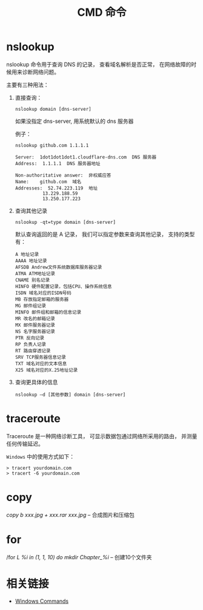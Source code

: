 #+TITLE:      CMD 命令

* 目录                                                    :TOC_4_gh:noexport:
- [[#nslookup][nslookup]]
- [[#traceroute][traceroute]]
- [[#copy][copy]]
- [[#for][for]]
- [[#相关链接][相关链接]]

* nslookup
  nslookup 命令用于查询 DNS 的记录， 查看域名解析是否正常， 
  在网络故障的时候用来诊断网络问题。

  主要有三种用法：
  1. 直接查询：
     #+BEGIN_EXAMPLE
       nslookup domain [dns-server]
     #+END_EXAMPLE

     如果没指定 dns-server, 用系统默认的 dns 服务器
     
     例子：
     #+BEGIN_EXAMPLE
       nslookup github.com 1.1.1.1

       Server:  1dot1dot1dot1.cloudflare-dns.com  DNS 服务器
       Address:  1.1.1.1  DNS 服务器地址

       Non-authoritative answer:  非权威应答
       Name:    github.com  域名
       Addresses:  52.74.223.119  地址
                 13.229.188.59
                 13.250.177.223
     #+END_EXAMPLE

  2. 查询其他记录
     #+BEGIN_EXAMPLE
       nslookup -qt=type domain [dns-server]
     #+END_EXAMPLE

     默认查询返回的是 A 记录， 我们可以指定参数来查询其他记录， 支持的类型有：
     #+BEGIN_EXAMPLE
       A 地址记录 
       AAAA 地址记录 
       AFSDB Andrew文件系统数据库服务器记录 
       ATMA ATM地址记录
       CNAME 别名记录 
       HINFO 硬件配置记录，包括CPU、操作系统信息 
       ISDN 域名对应的ISDN号码 
       MB 存放指定邮箱的服务器 
       MG 邮件组记录 
       MINFO 邮件组和邮箱的信息记录 
       MR 改名的邮箱记录 
       MX 邮件服务器记录 
       NS 名字服务器记录 
       PTR 反向记录 
       RP 负责人记录 
       RT 路由穿透记录 
       SRV TCP服务器信息记录 
       TXT 域名对应的文本信息 
       X25 域名对应的X.25地址记录
     #+END_EXAMPLE

  3. 查询更具体的信息
     #+BEGIN_EXAMPLE
       nslookup –d [其他参数] domain [dns-server]
     #+END_EXAMPLE

* traceroute
  Traceroute 是一种网络诊断工具， 可显示数据包通过网络所采用的路由， 并测量任何传输延迟。

  ~Windows~ 中的使用方式如下：
  #+BEGIN_EXAMPLE
    > tracert yourdomain.com
    > tracert -6 yourdomain.com
  #+END_EXAMPLE
* copy
  /copy b xxx.jpg + xxx.rar xxx.jpg/  --  合成图片和压缩包

* for
  /for /L %i in (1, 1, 10) do mkdir Chapter_%i/  -- 创建10个文件夹

* 相关链接
  + [[https://docs.microsoft.com/en-us/windows-server/administration/windows-commands/windows-commands][Windows Commands]]
